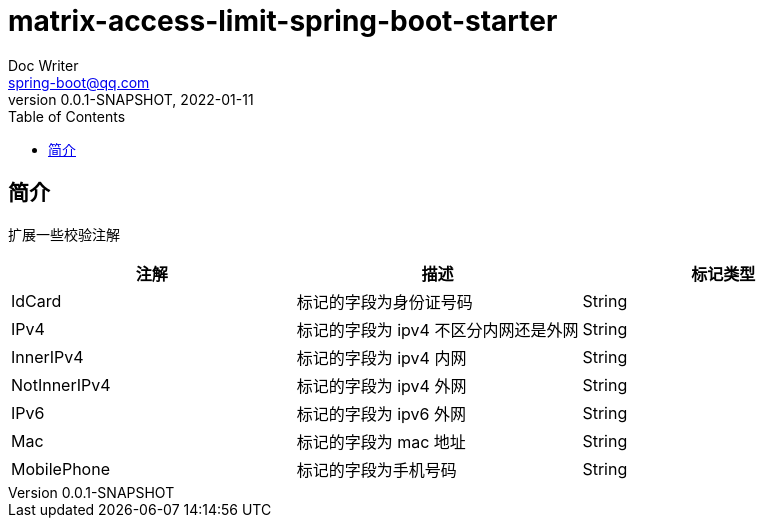 = matrix-access-limit-spring-boot-starter
Doc Writer <spring-boot@qq.com>
:icons: font
:toc: right
:pdf-themesdir: theme
:pdf-fontsdir: font
:pdf-theme: KaiGenGothicCN
:homepage: https://github.com/miverse/matrix-boot
:sourcedir: matrix-access-limit-spring-boot-starter/src/main/java/com/matrixboot/access/limit
:assetsdir: assets
:imagesdir: {assetsdir}/images
:revnumber: 0.0.1-SNAPSHOT
:revdate: 2022-01-11

== 简介

扩展一些校验注解

|===
^|注解 ^|描述 ^|标记类型

|IdCard
|标记的字段为身份证号码
|String

|IPv4
|标记的字段为 ipv4 不区分内网还是外网
|String

|InnerIPv4
|标记的字段为 ipv4 内网
|String

|NotInnerIPv4
|标记的字段为 ipv4 外网
|String

|IPv6
|标记的字段为 ipv6 外网
|String

|Mac
|标记的字段为 mac 地址
|String

|MobilePhone
|标记的字段为手机号码
|String
|===



